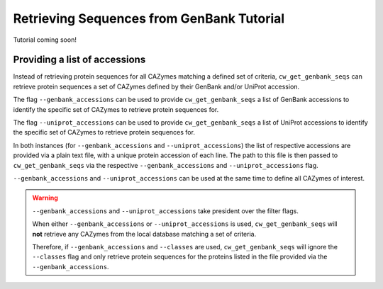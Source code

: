==========================================
Retrieving Sequences from GenBank Tutorial
==========================================

Tutorial coming soon!

------------------------------
Providing a list of accessions
------------------------------

Instead of retrieving protein sequences for all CAZymes matching a defined set of criteria, 
``cw_get_genbank_seqs`` can retrieve protein sequences a set of CAZymes defined by their 
GenBank and/or UniProt accession.

The flag ``--genbank_accessions`` can be used to provide ``cw_get_genbank_seqs`` a list of GenBank accessions 
to identify the specific set of CAZymes to retrieve protein sequences for.

The flag ``--uniprot_accessions`` can be used to provide ``cw_get_genbank_seqs`` a list of UniProt accessions 
to identify the specific set of CAZymes to retrieve protein sequences for.

In both instances (for ``--genbank_accessions`` and ``--uniprot_accessions``) the list of respective accessions 
are provided via a plain text file, with a unique protein accession of each line. The path to this file is 
then passed to ``cw_get_genbank_seqs`` via the respective ``--genbank_accessions`` and ``--uniprot_accessions`` flag.

``--genbank_accessions`` and ``--uniprot_accessions`` can be used at the same time to define all 
CAZymes of interest.

.. WARNING::
   ``--genbank_accessions`` and ``--uniprot_accessions`` take president over the filter flags.

   When either ``--genbank_accessions`` or ``--uniprot_accessions`` is used, ``cw_get_genbank_seqs`` will 
   **not** retrieve any CAZymes from the local database matching a set of criteria.

   Therefore, if ``--genbank_accessions`` and ``--classes`` are used, ``cw_get_genbank_seqs`` will ignore 
   the ``--classes`` flag and only retrieve protein sequences for the proteins listed in the file provided via 
   the ``--genbank_accessions``.
